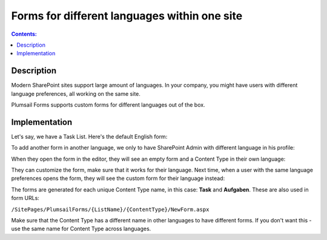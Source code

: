 Forms for different languages within one site
===============================================

.. contents:: Contents:
 :local:
 :depth: 1
 
Description
--------------------------------------------------
Modern SharePoint sites support large amount of languages. In your company, you might have users with different language preferences, all working on the same site.

|pic1|

.. |pic1| image:: ../images/how-to/language/languages.png
   :alt: Language settings

Plumsail Forms supports custom forms for different languages out of the box.

Implementation
--------------------------------------------------
Let's say, we have a Task List. Here's the default English form:

|pic2|

.. |pic2| image:: ../images/how-to/language/english.png
   :alt: English form

To add another form in another language, we only to have SharePoint Admin with different language in his profile:

|pic3|

.. |pic3| image:: ../images/how-to/language/sign-in.png
   :alt: Login as German Admin

When they open the form in the editor, they will see an empty form and a Content Type in their own language:

|pic4|

.. |pic4| image:: ../images/how-to/language/editor.png
   :alt: Editor with German Content

They can customize the form, make sure that it works for their language. 
Next time, when a user with the same language preferences opens the form, they will see the custom form for their language instead:

|pic5|

.. |pic5| image:: ../images/how-to/language/german.png
   :alt: German form

The forms are generated for each unique Content Type name, in this case: **Task** and **Aufgaben**. These are also used in form URLs:

``/SitePages/PlumsailForms/{ListName}/{ContentType}/NewForm.aspx``

Make sure that the Content Type has a different name in other languages to have different forms. If you don't want this - use the same name for Content Type across languages.